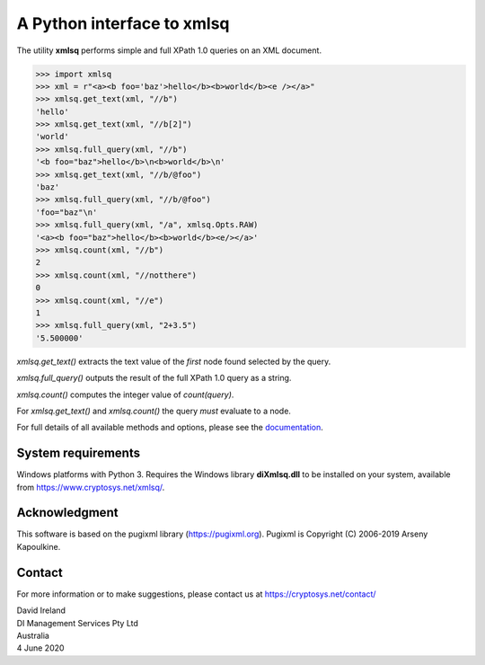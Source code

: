 A Python interface to xmlsq
==============================

The utility **xmlsq** performs simple and full XPath 1.0 queries on an XML document.

>>> import xmlsq
>>> xml = r"<a><b foo='baz'>hello</b><b>world</b><e /></a>"
>>> xmlsq.get_text(xml, "//b")
'hello'
>>> xmlsq.get_text(xml, "//b[2]")
'world'
>>> xmlsq.full_query(xml, "//b")
'<b foo="baz">hello</b>\n<b>world</b>\n'
>>> xmlsq.get_text(xml, "//b/@foo")
'baz'
>>> xmlsq.full_query(xml, "//b/@foo")
'foo="baz"\n'
>>> xmlsq.full_query(xml, "/a", xmlsq.Opts.RAW)
'<a><b foo="baz">hello</b><b>world</b><e/></a>'
>>> xmlsq.count(xml, "//b")
2
>>> xmlsq.count(xml, "//notthere")
0
>>> xmlsq.count(xml, "//e")
1
>>> xmlsq.full_query(xml, "2+3.5")
'5.500000'

`xmlsq.get_text()` extracts the text value of the *first* node found selected by the query.

`xmlsq.full_query()` outputs the result of the full XPath 1.0 query as a string.

`xmlsq.count()` computes the integer value of `count(query)`.

For `xmlsq.get_text()` and `xmlsq.count()` the query *must* evaluate to a node.

For full details of all available methods and options, please see the `documentation <https://www.cryptosys.net/xmlsq/pydocxmlsq/index.html>`_.
	

System requirements
-------------------

Windows platforms with Python 3. 
Requires the Windows library **diXmlsq.dll** to be installed on your system, available from
https://www.cryptosys.net/xmlsq/.

Acknowledgment
--------------

This software is based on the pugixml library (https://pugixml.org). Pugixml is Copyright (C) 2006-2019 Arseny Kapoulkine.

Contact
-------

For more information or to make suggestions, please contact us at
https://cryptosys.net/contact/

| David Ireland
| DI Management Services Pty Ltd
| Australia
| 4 June 2020
